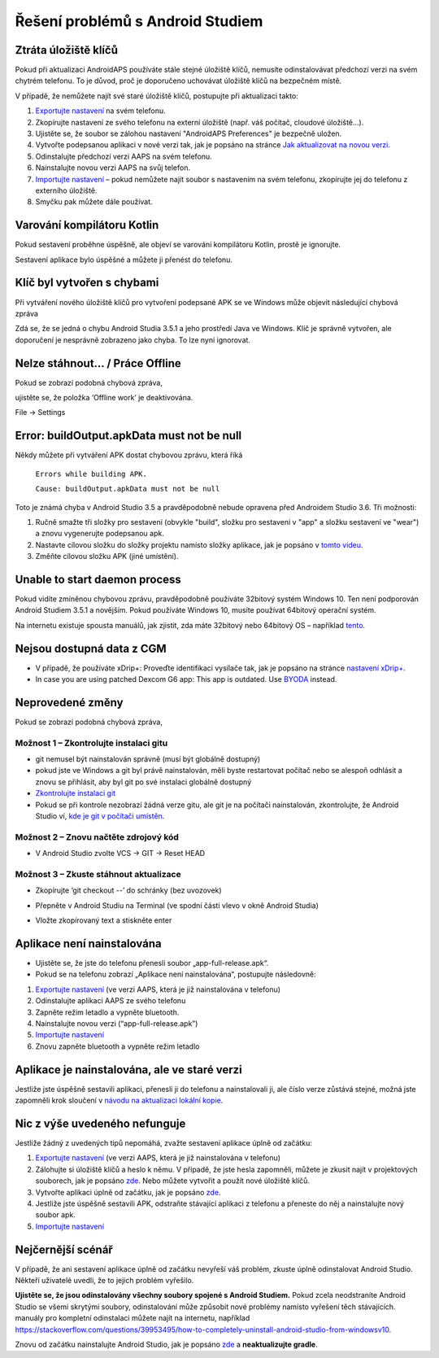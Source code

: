 Řešení problémů s Android Studiem
**************************************************
Ztráta úložiště klíčů
==================================================
Pokud při aktualizaci AndroidAPS používáte stále stejné úložiště klíčů, nemusíte odinstalovávat předchozí verzi na svém chytrém telefonu. To je důvod, proč je doporučeno uchovávat úložiště klíčů na bezpečném místě.

V případě, že nemůžete najít své staré úložiště klíčů, postupujte při aktualizaci takto:

1. `Exportujte nastavení <../Usage/ExportImportSettings.html#exportovat-nastaveni>`_ na svém telefonu.
2. Zkopírujte nastavení ze svého telefonu na externí úložiště (např. váš počítač, cloudové úložiště...).
3. Ujistěte se, že soubor se zálohou nastavení "AndroidAPS Preferences" je bezpečně uložen.
4. Vytvořte podepsanou aplikaci v nové verzi tak, jak je popsáno na stránce `Jak aktualizovat na novou verzi <../Installing-AndroidAPS/Update-to-new-version.html>`_.
5. Odinstalujte předchozí verzi AAPS na svém telefonu.
6. Nainstalujte novou verzi AAPS na svůj telefon.
7. `Importujte nastavení <../Usage/ExportImportSettings.html#exportovat-nastaveni>`_ – pokud nemůžete najít soubor s nastavením na svém telefonu, zkopírujte jej do telefonu z externího úložiště.
8. Smyčku pak můžete dále používat.

Varování kompilátoru Kotlin
==================================================
Pokud sestavení proběhne úspěšně, ale objeví se varování kompilátoru Kotlin, prostě je ignorujte. 

Sestavení aplikace bylo úspěšné a můžete ji přenést do telefonu.

.. image:: ../images/GIT_WarningIgnore.PNG
  :alt: ignorujte varování kompilátoru Kotlin

Klíč byl vytvořen s chybami
==================================================
Při vytváření nového úložiště klíčů pro vytvoření podepsané APK se ve Windows může objevit následující chybová zpráva

.. image:: ../images/AndroidStudio35SigningKeys.png
  :alt: Klíč byl vytvořen s chybami

Zdá se, že se jedná o chybu Android Studia 3.5.1 a jeho prostředí Java ve Windows. Klíč je správně vytvořen, ale doporučení je nesprávně zobrazeno jako chyba. To lze nyní ignorovat.

Nelze stáhnout… / Práce Offline
==================================================
Pokud se zobrazí podobná chybová zpráva,

.. image:: ../images/GIT_Offline1.jpg
  :alt: Warning could not download

ujistěte se, že položka ‘Offline work’ je deaktivována.

File -> Settings

.. image:: ../images/GIT_Offline2.jpg
  :alt: Nastavení práce offline

Error: buildOutput.apkData must not be null
==================================================
Někdy můžete při vytváření APK dostat chybovou zprávu, která říká

  ``Errors while building APK.``

  ``Cause: buildOutput.apkData must not be null``

Toto je známá chyba v Android Studio 3.5 a pravděpodobně nebude opravena před Androidem Studio 3.6. Tři možnosti:

1. Ručně smažte tři složky pro sestavení (obvykle "build", složku pro sestavení v "app" a složku sestavení ve "wear") a znovu vygenerujte podepsanou apk.
2. Nastavte cílovou složku do složky projektu namísto složky aplikace, jak je popsáno v `tomto videu <https://www.youtube.com/watch?v=BWUFWzG-kag>`_.
3. Změňte cílovou složku APK (jiné umístění).

Unable to start daemon process
==================================================
Pokud vidíte zmíněnou chybovou zprávu, pravděpodobně používáte 32bitový systém Windows 10. Ten není podporován Android Studiem 3.5.1 a novějším. Pokud používáte Windows 10, musíte používat 64bitový operační systém.

Na internetu existuje spousta manuálů, jak zjistit, zda máte 32bitový nebo 64bitový OS – například `tento <https://www.howtogeek.com/howto/21726/how-do-i-know-if-im-running-32-bit-or-64-bit-windows-answers/>`_.

.. image:: ../images/AndroidStudioWin10_32bitError.png
  :alt: Screenshot Unable to start daemon process
  

Nejsou dostupná data z CGM
==================================================
* V případě, že používáte xDrip+: Proveďte identifikaci vysílače tak, jak je popsáno na stránce `nastavení xDrip+ <../Configuration/xdrip.html#identify-receiver>`_.
* In case you are using patched Dexcom G6 app: This app is outdated. Use `BYODA <../Hardware/DexcomG6.html#if-using-g6-with-build-your-own-dexcom-app>`_ instead.

Neprovedené změny
==================================================
Pokud se zobrazí podobná chybová zpráva,

.. image:: ../images/GIT_TerminalCheckOut0.PNG
  :alt: Chyba uncommitted changes

Možnost 1 – Zkontrolujte instalaci gitu
--------------------------------------------------
* git nemusel být nainstalován správně (musí být globálně dostupný)
* pokud jste ve Windows a git byl právě nainstalován, měli byste restartovat počítač nebo se alespoň odhlásit a znovu se přihlásit, aby byl git po své instalaci globálně dostupný
* `Zkontrolujte instalaci git <../Installing-AndroidAPS/git-install.html#kontrola-nastaveni-git-v-android-studiu>`_
* Pokud se při kontrole nezobrazí žádná verze gitu, ale git je na počítači nainstalován, zkontrolujte, že Android Studio ví, `kde je git v počítači umístěn <../Installing-AndroidAPS/git-install.html#nastaveni-git-v-android-studiu>`_.

Možnost 2 – Znovu načtěte zdrojový kód
--------------------------------------------------
* V Android Studio zvolte VCS -> GIT -> Reset HEAD

.. image:: ../images/GIT_TerminalCheckOut3.PNG
  :alt: Reset HEAD
   
Možnost 3 – Zkuste stáhnout aktualizace
--------------------------------------------------
* Zkopírujte ‘git checkout --’ do schránky (bez uvozovek)
* Přepněte v Android Studiu na Terminal (ve spodní části vlevo v okně Android Studia)

  .. image:: ../images/GIT_TerminalCheckOut1.PNG
    :alt: Terminál Android Studia

* Vložte zkopírovaný text a stiskněte enter

  .. image:: ../images/GIT_TerminalCheckOut2.jpg
    :alt: Vaše větev kódu je aktuální

Aplikace není nainstalována
==================================================
.. image:: ../images/Update_AppNotInstalled.png
  :alt: aplikace v telefonu není nainstalována

* Ujistěte se, že jste do telefonu přenesli soubor „app-full-release.apk“.
* Pokud se na telefonu zobrazí „Aplikace není nainstalována“, postupujte následovně:
  
1. `Exportujte nastavení <../Usage/ExportImportSettings.html>`__ (ve verzi AAPS, která je již nainstalována v telefonu)
2. Odinstalujte aplikaci AAPS ze svého telefonu
3. Zapněte režim letadlo a vypněte bluetooth.
4. Nainstalujte novou verzi (“app-full-release.apk”)
5. `Importujte nastavení <../Usage/ExportImportSettings.html>`__
6. Znovu zapněte bluetooth a vypněte režim letadlo

Aplikace je nainstalována, ale ve staré verzi
==================================================
Jestliže jste úspěšně sestavili aplikaci, přenesli ji do telefonu a nainstalovali ji, ale číslo verze zůstává stejné, možná jste zapomněli krok sloučení v `návodu na aktualizaci lokální kopie <../Installing-AndroidAPS/Update-to-new-version.html#aktualizace-lokalni-kopie>`_.

Nic z výše uvedeného nefunguje
==================================================
Jestliže žádný z uvedených tipů nepomáhá, zvažte sestavení aplikace úplně od začátku:

1. `Exportujte nastavení <../Usage/ExportImportSettings.html>`__ (ve verzi AAPS, která je již nainstalována v telefonu)
2. Zálohujte si úložiště klíčů a heslo k němu. V případě, že jste hesla zapomněli, můžete je zkusit najít v projektových souborech, jak je popsáno `zde <https://youtu.be/nS3wxnLgZOo>`__. Nebo můžete vytvořit a použít nové úložiště klíčů. 
3. Vytvořte aplikaci úplně od začátku, jak je popsáno `zde <../Installing-AndroidAPS/Building-APK.html#stahnete-si-kod-androidaps>`__.
4. Jestliže jste úspěšně sestavili APK, odstraňte stávající aplikaci z telefonu a přeneste do něj a nainstalujte nový soubor apk.
5. `Importujte nastavení <../Usage/ExportImportSettings.html>`__

Nejčernější scénář
==================================================
V případě, že ani sestavení aplikace úplně od začátku nevyřeší váš problém, zkuste úplně odinstalovat Android Studio. Někteří uživatelé uvedli, že to jejich problém vyřešilo.

**Ujistěte se, že jsou odinstalovány všechny soubory spojené s Android Studiem.** Pokud zcela neodstraníte Android Studio se všemi skrytými soubory, odinstalování může způsobit nové problémy namísto vyřešení těch stávajících. manuály pro kompletní odinstalaci můžete najít na internetu, například `https://stackoverflow.com/questions/39953495/how-to-completely-uninstall-android-studio-from-windowsv10 <https://stackoverflow.com/questions/39953495/how-to-completely-uninstall-android-studio-from-windowsv10>`_.

Znovu od začátku nainstalujte Android Studio, jak je popsáno `zde <../Installing-AndroidAPS/Building-APK.html#instalace-android-studio>`_ a **neaktualizujte gradle**.
